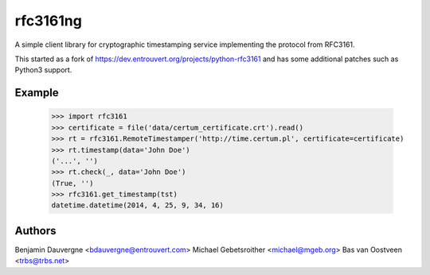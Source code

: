=========
rfc3161ng
=========

.. image:: https://img.shields.io/pypi/l/rfc3161ng.svg
   :target: https://raw.githubusercontent.com/trbs/rfc3161ng/master/LICENSE

.. image:: https://travis-ci.org/trbs/rfc3161ng.svg?branch=master
    :alt: Build Status
    :target: https://travis-ci.org/trbs/rfc3161ng

.. image:: https://img.shields.io/pypi/v/rfc3161ng.svg
    :target: https://pypi.python.org/pypi/rfc3161ng/
    :alt: Latest PyPI version

.. image:: https://img.shields.io/pypi/wheel/rfc3161ng.svg
    :target: https://pypi.python.org/pypi/rfc3161ng/
    :alt: Supports Wheel format

A simple client library for cryptographic timestamping service implementing the
protocol from RFC3161.

This started as a fork of https://dev.entrouvert.org/projects/python-rfc3161 and
has some additional patches such as Python3 support.


Example
=======

    >>> import rfc3161
    >>> certificate = file('data/certum_certificate.crt').read()
    >>> rt = rfc3161.RemoteTimestamper('http://time.certum.pl', certificate=certificate)
    >>> rt.timestamp(data='John Doe')
    ('...', '')
    >>> rt.check(_, data='John Doe')
    (True, '')
    >>> rfc3161.get_timestamp(tst)
    datetime.datetime(2014, 4, 25, 9, 34, 16)


Authors
=======

Benjamin Dauvergne <bdauvergne@entrouvert.com>
Michael Gebetsroither <michael@mgeb.org>
Bas van Oostveen <trbs@trbs.net>


